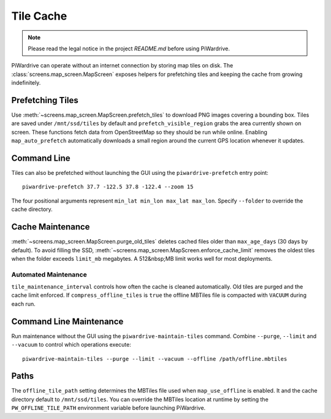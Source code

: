 Tile Cache
==========
.. note::
   Please read the legal notice in the project `README.md` before using PiWardrive.


PiWardrive can operate without an internet connection by storing map tiles on disk.  The
:class:`screens.map_screen.MapScreen` exposes helpers for prefetching tiles and keeping
the cache from growing indefinitely.

Prefetching Tiles
-----------------

Use :meth:`~screens.map_screen.MapScreen.prefetch_tiles` to download PNG images
covering a bounding box.  Tiles are saved under ``/mnt/ssd/tiles`` by default and
``prefetch_visible_region`` grabs the area currently shown on screen.  These
functions fetch data from OpenStreetMap so they should be run while online.
Enabling ``map_auto_prefetch`` automatically downloads a small region around the
current GPS location whenever it updates.

Command Line
------------

Tiles can also be prefetched without launching the GUI using the
``piwardrive-prefetch`` entry point::

   piwardrive-prefetch 37.7 -122.5 37.8 -122.4 --zoom 15

The four positional arguments represent ``min_lat min_lon max_lat max_lon``.
Specify ``--folder`` to override the cache directory.

Cache Maintenance
-----------------

:meth:`~screens.map_screen.MapScreen.purge_old_tiles` deletes cached files older
than ``max_age_days`` (30 days by default).  To avoid filling the SSD,
:meth:`~screens.map_screen.MapScreen.enforce_cache_limit` removes the oldest
tiles when the folder exceeds ``limit_mb`` megabytes.  A 512&nbsp;MB limit works
well for most deployments.

Automated Maintenance
~~~~~~~~~~~~~~~~~~~~~

``tile_maintenance_interval`` controls how often the cache is cleaned
automatically. Old tiles are purged and the cache limit enforced.  If
``compress_offline_tiles`` is ``true`` the offline MBTiles file is compacted
with ``VACUUM`` during each run.

Command Line Maintenance
-----------------------

Run maintenance without the GUI using the ``piwardrive-maintain-tiles``
command. Combine ``--purge``, ``--limit`` and ``--vacuum`` to control which
operations execute::

   piwardrive-maintain-tiles --purge --limit --vacuum --offline /path/offline.mbtiles

Paths
-----

The ``offline_tile_path`` setting determines the MBTiles file used when
``map_use_offline`` is enabled.  It and the cache directory default to
``/mnt/ssd/tiles``.  You can override the MBTiles location at runtime by
setting the ``PW_OFFLINE_TILE_PATH`` environment variable before launching
PiWardrive.
